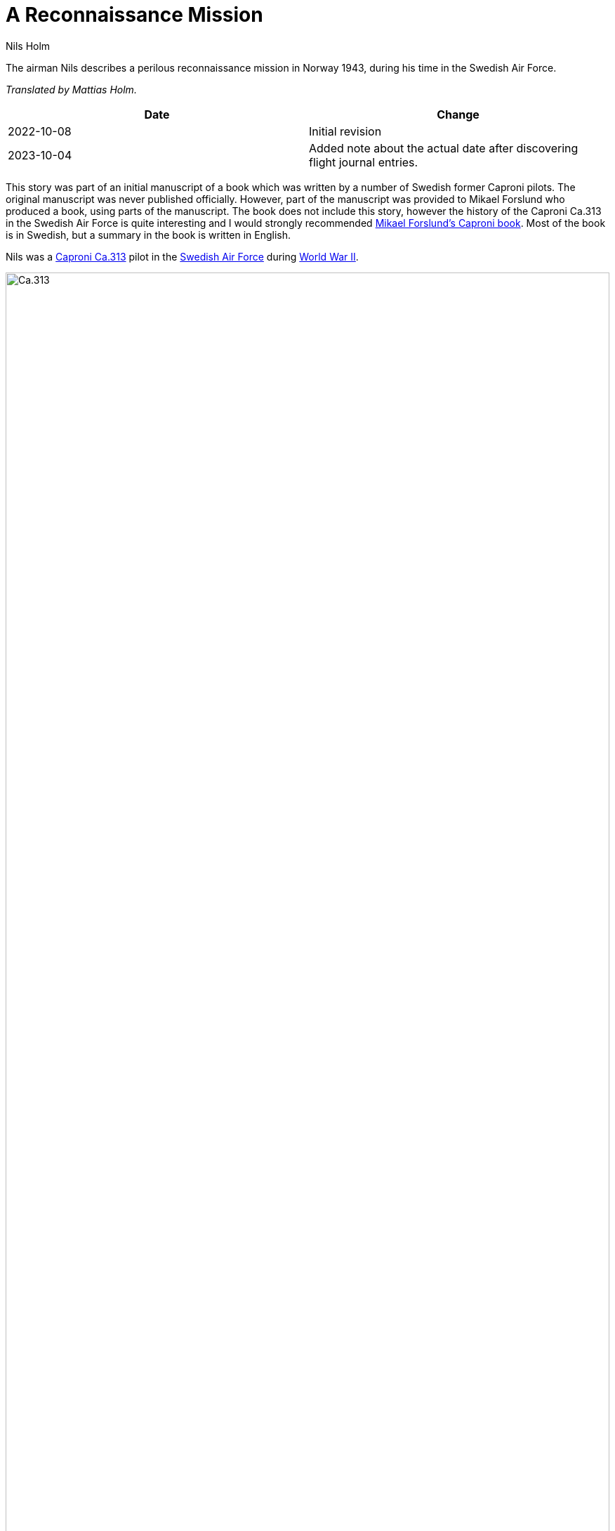 = A Reconnaissance Mission
Nils Holm
:lang: en
:page-tags: [aviation, wwii, caproni]
:page-license: CC BY-NC-ND 4.0
:page-license-link: https://creativecommons.org/licenses/by-nc-nd/4.0/
:page-license-image: https://i.creativecommons.org/l/by-nc-nd/4.0/88x31.png
:page-license-small-image: https://i.creativecommons.org/l/by-nc-nd/4.0/80x15.png
:page-translation: { en: a-reconnaissance-mission.html, sv: ett-spaningsuppdrag.html }
:imagesdir: /assets/images/

[.lead]
The airman Nils describes a perilous reconnaissance mission in Norway 1943,
during his time in the Swedish Air Force.

_Translated by Mattias Holm._

|===
| Date | Change

| 2022-10-08 | Initial revision
| 2023-10-04 | Added note about the actual date after discovering flight journal entries.
|===

This story was part of an initial manuscript of a book
which was written by a number of Swedish former Caproni pilots.
The original manuscript was never published officially.
However, part of the manuscript was provided to Mikael Forslund who produced a book,
using parts of the manuscript.
The book does not include this story, however the history of the Caproni Ca.313
in the Swedish Air Force is quite interesting and I would strongly recommended
https://books.google.nl/books/about/Caproni_Ca_313_R_P_B_S.html?id=-bs9MwEACAAJ[Mikael Forslund’s Caproni book].
Most of the book is in Swedish, but a summary in the book is written in English.

Nils was a https://en.wikipedia.org/wiki/Caproni_Ca.313[Caproni Ca.313] pilot
in the https://en.wikipedia.org/wiki/Swedish_Air_Force[Swedish Air Force]
during https://en.wikipedia.org/wiki/World_War_II[World War II].

.Caproni Ca.313. Probably 1944, Flygvapenmuseum / FVM.149864 / https://digitaltmuseum.se/021025518001/tavla / https://creativecommons.org/licenses/by/4.0/deed.en[CC-BY 4.0].
image::Caproni.jpeg[Ca.313,align="center",width="100%"]

_Comment by Carl Holm:_
Nils was telling that the commander that gave the order said
that they should deny that any order had been given if anything happened...

_Comment by Mattias Holm:_
Nils who was a conscript,
stated one time that he was given a temporary officer's pass during this mission.
That way, they would be treated better in case of being captured.

[discrete]
== The Date of the Event

_Comment by Mattias Holm._

The mission took place on a Sunday in august 1943.
This was after the famous commando raids against the heavy water plants
on https://en.wikipedia.org/wiki/Operation_Freshman[19 November 1942]
and https://en.wikipedia.org/wiki/Norwegian_heavy_water_sabotage#Operation_Gunnerside[early 1943],
but just before the final bombing raids at the plants
that took place on https://en.wikipedia.org/wiki/Norwegian_heavy_water_sabotage#Resumed_operation_and_Allied_air_raids[16 and 18 November].
As for the exact date of the event in this story, it would be one of the Sundays in August that year,
which would be either the 1st, 8th, 15th, 22nd or 29th.
It was good weather for a swim, so the temperatures need to be good.
There is
https://www.smhi.se/data/meteorologi/ladda-ner-meteorologiska-observationer[historical temperature data from SMHI].
The temperatures recorded at Vänersborg (not far from Såtenäs) were for the relevant dates the following:

.Temperatures in Vänersborg (℃)
|===
| | 07:00 UTC | 12:00 UTC | 18:00 UTC

| 1 August 1943 | 18.6 | 26.8 | 26.4
| 8 August 1943 | 15.4 | 15 | 13.4
| 15 August 1943 | 12.4 | 18 | 16.4
| 22 August 1943 | 17 | 20.4 | 22.2
| 29 August 1943 | 9.6 | 17 | 14.8
|===

NOTE: Temperature data is available from SMHI following the
https://creativecommons.org/licenses/by/4.0/legalcode[Creative Commons Attribution License].

So we can conclude that the flight most likely happened on either the 1st of August or the 22nd of August.
The other dates seem to cold to be offering sunny weather for swimming.

NOTE: Subsequently, we have discovered parts of Nils' {site-url}/research/flygdagbok.html[flight journal].
    It states for 1943-08-01:
        _Reconnaissance in Norway.
        Flies over an American B-17 Flying Fortress.
        My engines are running badly.
        Need to hand pump us through._
    Since the 22nd of August is blank, we now believe that this is the date.
    It was also the warmest Sunday in that month.

The distance between Såtenäs and Rjukan is 153 NM (283 km), of which 60 NM (111 km) was in Sweden and 93 NM (172 km) in Norway.
The minimum trip in the mission was thus 306 NM.
The Caproni had a max speed of 233 knots (430 km/h).
Thus, the minimum time of the mission would have been 1h 20min (of which 46 minutes would be in the German controlled airspace of Norway).
Obviously, actual mission time would be longer. 

.Map with shortest route between Såtenäs and Rjukan  
image::Saatenaes-till-Rjukan.jpg[Såtenäs to Rjukan,align="center",width="100%"]

It is very likely that the photos taken during this mission was used to plan the bombing raids of the 16 and 18 November.
My grandfathers contribution to history...


== The Story

_As told by Nils Holm._
_Editing and translation by Mattias Holm._

I belonged to a reconnaissance group
that was stationed at https://en.wikipedia.org/wiki/Skaraborg_Wing[F 7 Såtenäs],
with the task to carry out reconnaissance on naval movements at the western coast
and monitoring of the Norwegian border.
It was a Sunday in August 1943.
We were on backup duty.
It was a wonderful day and we sought and was even given permission
to head down to https://en.wikipedia.org/wiki/Vänern[Vänern] for a swim.
It was usually not any emergencies.
The guards were notified about our availability. 

After about an hour a courier came at full speed and told us that we had to fly a a mission.
The orders were sparsely formulated.
The defense staff had received information
about https://en.wikipedia.org/wiki/German_occupation_of_Norway[German troop movements]
in the area of https://en.wikipedia.org/wiki/Rjukan[Rjukan]
in https://en.wikipedia.org/wiki/Norway[Norway] and wanted pictures.
We decided to carry out the mission at highest altitude
due to the good visibility, which can be questioned.
Due to safety reasons, the planes were not allowed to be in the hangars
with topped up oxygen bottles onboard
and the oxygen that we were supposed to bring along was in Lidköping.
As it was Sunday, the oxygen storage facility was closed.
We decided despite this to fly at highest altitude 7000 m.
Max altitude without oxygen was 5000 m.

We found our target and the scout took a series of pictures from the nose of the plane.
When we turned and the scouts throw over the camera to the other side he passed out
due to oxygen deprivation and was then laying sweetly on the floor.
I quickly left the target and turned east under a steep dive to get into more dense air.
Eventually the scout woke up and he became surprisingly alert
when we told him that we had an https://en.wikipedia.org/wiki/Messerschmitt_Bf_109[Me 109]
far behind us on the same course.
For safety reasons we dove down to minimum altitude and was not bothered by it anymore.

.Messerschmitt 109 as referred to in the story. I.W.M. Photo / Public Domain.
image::Bf_109E-3_in_flight_(1940).jpg[Me 109,align="center",width="100%"]

We took it quite easy because we hade the understanding
that the _Me_ pilots in Norway were completely harmless.
They were supposedly rookies under schooling on the plane type.
Later they became more dangerous because
Norway was used as a recreational resort
to rehabilitate mentally exhausted pilots.

During the night, a plane had supposedly landed and took off at _F 7_.
Rumours were circulating
that it was an https://en.wikipedia.org/wiki/De_Havilland_Mosquito[English Mosquito]
that had picked up our photos.
Maybe we were not as https://en.wikipedia.org/wiki/Sweden_during_World_War_II[neutral]
as they tried to tell the Swedish people.
